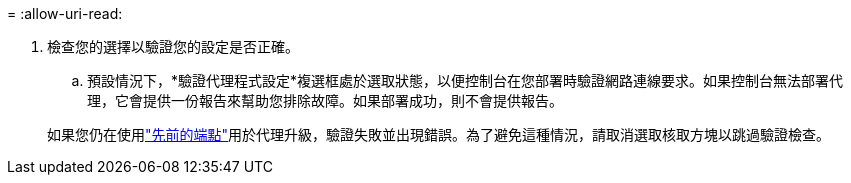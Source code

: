 = 
:allow-uri-read: 


. 檢查您的選擇以驗證您的設定是否正確。
+
.. 預設情況下，*驗證代理程式設定*複選框處於選取狀態，以便控制台在您部署時驗證網路連線要求。如果控制台無法部署代理，它會提供一份報告來幫助您排除故障。如果部署成功，則不會提供報告。


+
[]
====
如果您仍在使用link:reference-networking-saas-console-previous.html["先前的端點"]用於代理升級，驗證失敗並出現錯誤。為了避免這種情況，請取消選取核取方塊以跳過驗證檢查。

====

